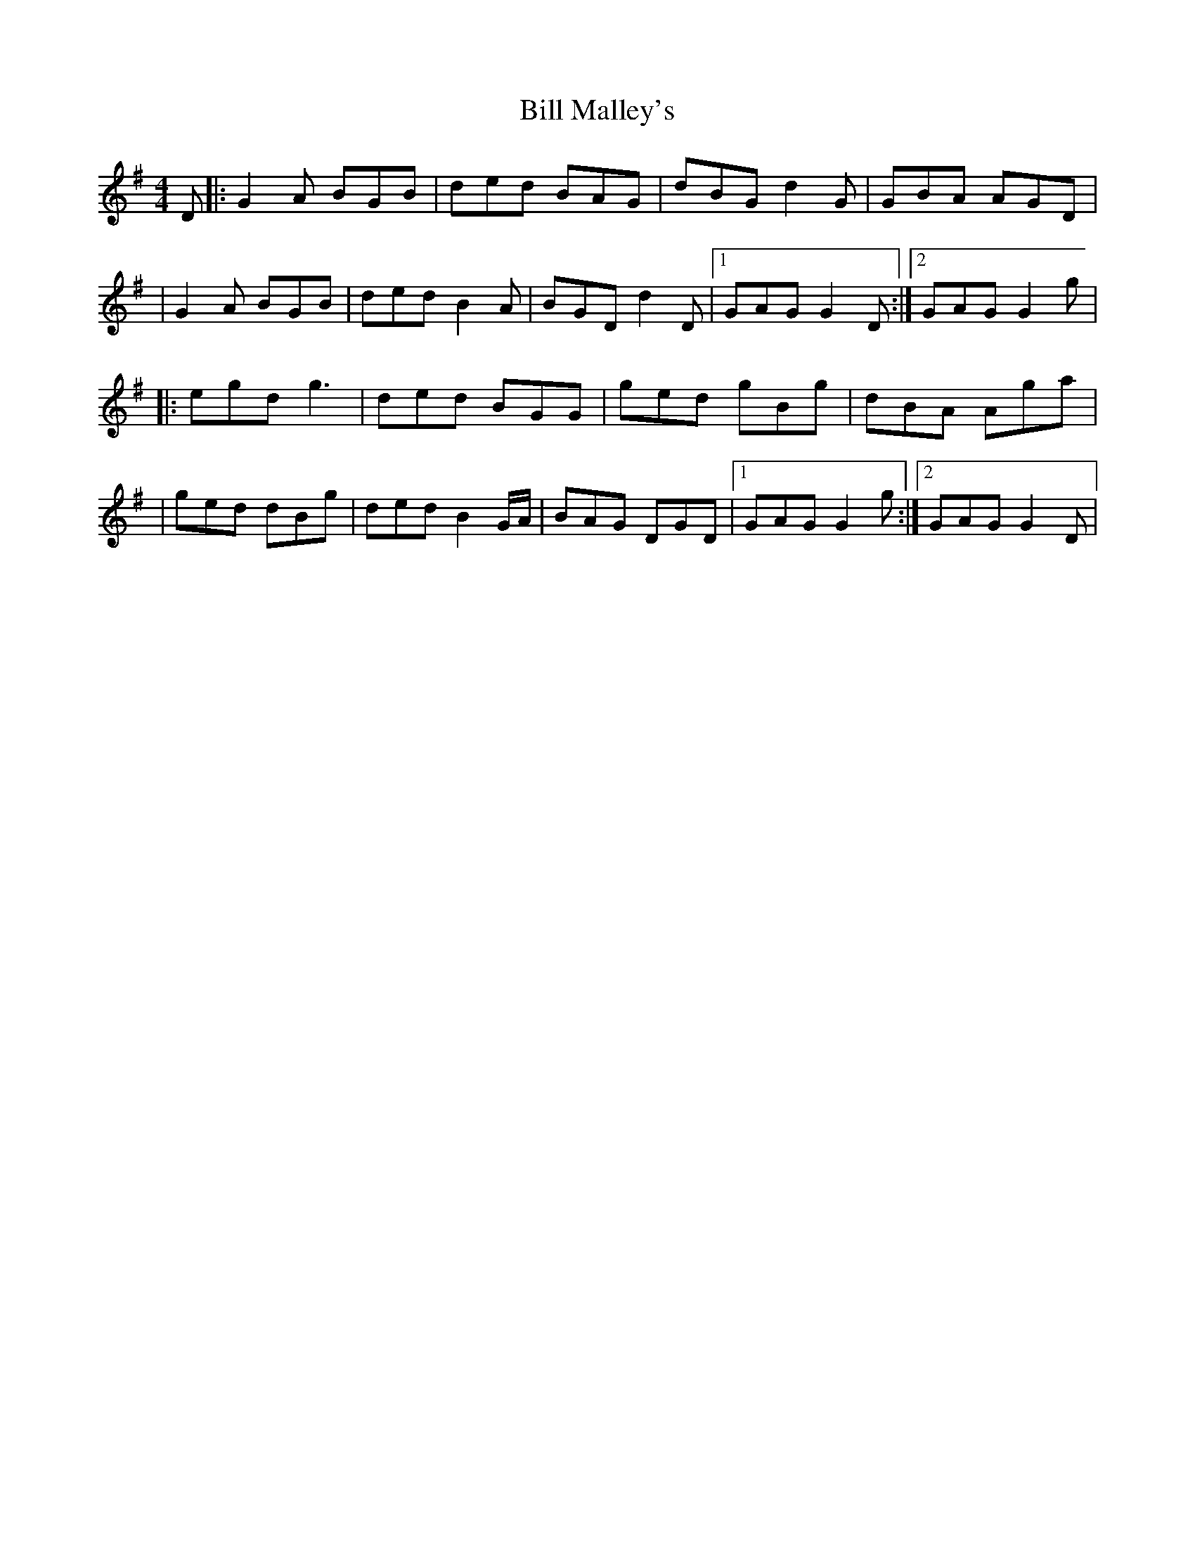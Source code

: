 X: 2
T: Bill Malley's
Z: birlibirdie
S: https://thesession.org/tunes/162#setting12787
R: barndance
M: 4/4
L: 1/8
K: Gmaj
D|:G2A BGB|ded BAG|dBG d2G|GBA AGD||G2A BGB|ded B2A|BGD d2D|1 GAG G2D:|2 GAG G2g||:egd g3|ded BGG|ged gBg|dBA Aga||ged dBg|ded B2G/A/|BAG DGD|1 GAG G2g:|2 GAG G2D|
